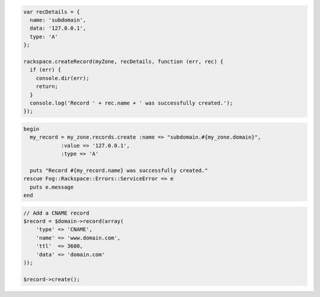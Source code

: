 .. code-block:: nodejs
    
  var recDetails = {
    name: 'subdomain',
    data: '127.0.0.1',
    type: 'A'
  };

  rackspace.createRecord(myZone, recDetails, function (err, rec) {
    if (err) {
      console.dir(err);
      return;
    }
    console.log('Record ' + rec.name + ' was successfully created.');
  });

.. code-block:: ruby

  begin
    my_record = my_zone.records.create :name => "subdomain.#{my_zone.domain}",
              :value => '127.0.0.1',
              :type => 'A'

    puts "Record #{my_record.name} was successfully created."
  rescue Fog::Rackspace::Errors::ServiceError => e
    puts e.message
  end

.. code-block:: php

    // Add a CNAME record
    $record = $domain->record(array(
        'type' => 'CNAME',
        'name' => 'www.domain.com',
        'ttl'  => 3600,
        'data' => 'domain.com'
    ));

    $record->create();